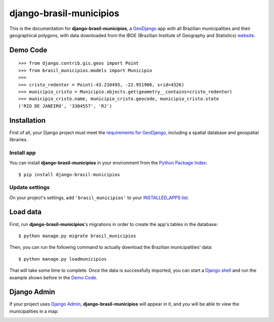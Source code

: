 .. |project-name| replace:: **django-brasil-municipios**

==============
|project-name|
==============

This is the documentation for |project-name|, a `GeoDjango <https://docs.djangoproject.com/en/dev/ref/contrib/gis/>`_ app with all Brazilian municipalities and their geographical polygons, with data downloaded from the IBGE (Brazilian Institute of Geography and Statistics) `website <http://downloads.ibge.gov.br/downloads_geociencias.htm>`_.

*********
Demo Code
*********

::

    >>> from django.contrib.gis.geos import Point
    >>> from brasil_municipios.models import Municipio
    >>>
    >>> cristo_redentor = Point(-43.210493, -22.951906, srid=4326)
    >>> municipio_cristo = Municipio.objects.get(geometry__contains=cristo_redentor)
    >>> municipio_cristo.name, municipio_cristo.geocode, municipio_cristo.state
    ('RIO DE JANEIRO', '3304557', 'RJ')
    

************
Installation
************

First of all, your Django project must meet the `requirements for GeoDjango <https://docs.djangoproject.com/en/dev/ref/contrib/gis/install/>`_, including a spatial database and geospatial libraries.

-----------
Install app
-----------

You can install |project-name| in your environment from the `Python Package Index <https://pypi.python.org/pypi>`_::
    
    $ pip install django-brasil-municipios
    
---------------
Update settings
---------------

On your project's settings, add ``'brasil_municipios'`` to your
`INSTALLED_APPS list <https://docs.djangoproject.com/en/dev/ref/settings/#installed-apps>`_.

*********
Load data
*********

First, run |project-name|'s migrations in order to create the app's tables in the database::
    
    $ python manage.py migrate brasil_municipios

Then, you can run the following command to actually download the Brazilian municipalities' data::
    
    $ python manage.py loadmunicipios

That will take some time to complete. Once the data is successfully imported, you can start a `Django shell <https://docs.djangoproject.com/en/dev/ref/django-admin/#shell>`_ and run the example shown before in the `Demo Code`_.

************
Django Admin
************

If your project uses `Django Admin <https://docs.djangoproject.com/en/dev/ref/contrib/admin/>`_, |project-name| will appear in it, and you will be able to view the municipalities in a map:

.. image:: _static/Admin_001.png
   :align: center

.. image:: _static/Admin_002.png
   :align: center

.. image:: _static/Admin_003.png
   :align: center

.. image:: _static/Admin_004.png
   :align: center

.. image:: _static/Admin_005.png
   :align: center

.. Contents:
.. 
.. .. toctree::
..    :maxdepth: 2
